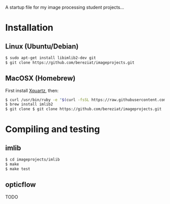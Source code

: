 A startup file for my image processing student projects...

* Installation
** Linux (Ubuntu/Debian)
   #+BEGIN_SRC sh
$ sudo apt-get install libimlib2-dev git  
$ git clone https://github.com/bereziat/imageprojects.git
   #+END_SRC
** MacOSX (Homebrew)
   First install [[http://www.xquartz.org/][Xquartz]], then:
   #+BEGIN_SRC sh
$ curl /usr/bin/ruby -e "$(curl -fsSL https://raw.githubusercontent.com/Homebrew/install/master/install)"
$ brew install imlib2
$ git clone $ git clone https://github.com/bereziat/imageprojects.git
   #+END_SRC
* Compiling and testing
** imlib
  #+BEGIN_SRC sh
$ cd imageprojects/imlib
$ make
$ make test
  #+END_SRC
** opticflow
   TODO
